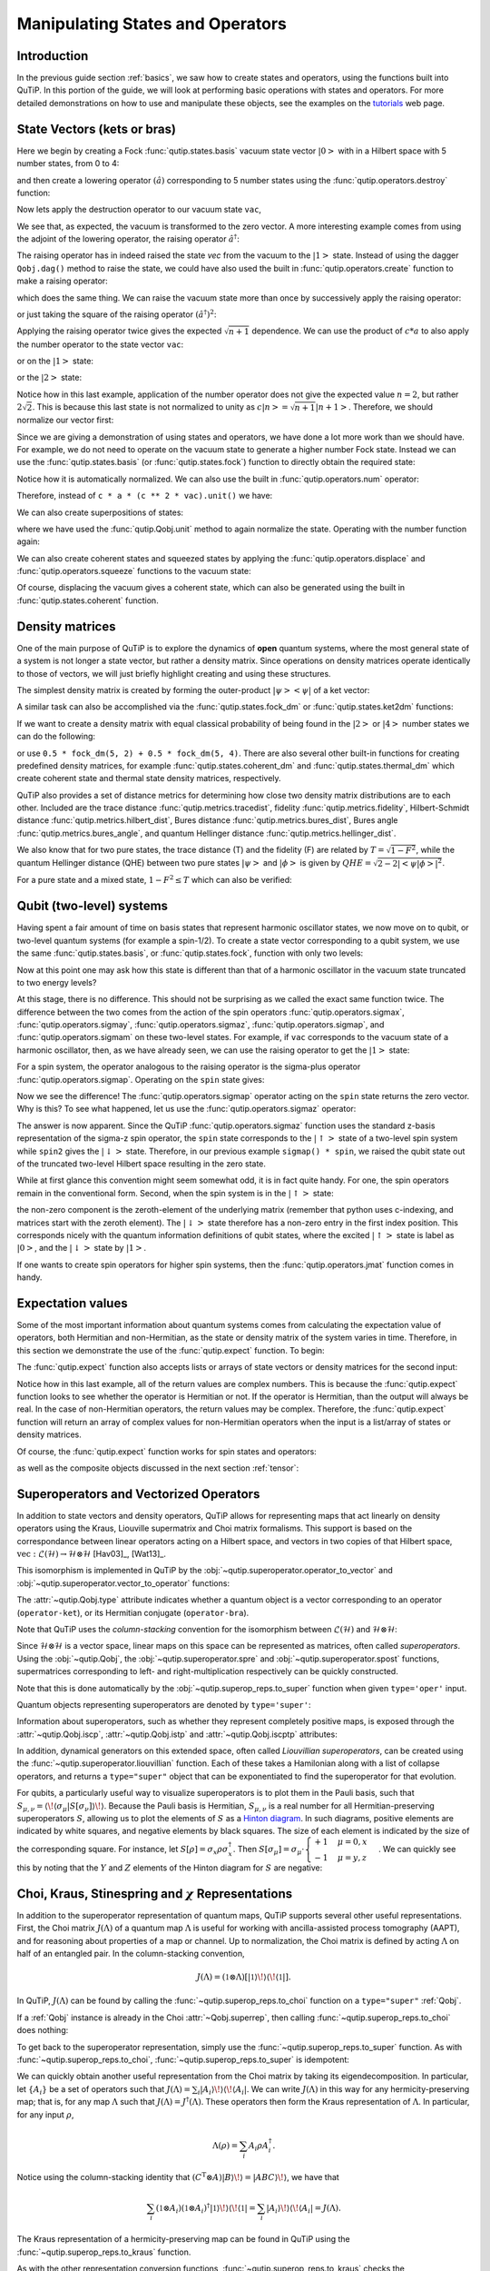 .. QuTiP
   Copyright (C) 2011-2012, Paul D. Nation & Robert J. Johansson


.. _states:

*************************************
Manipulating States and Operators
*************************************

.. ipython::
   :suppress:

   In [1]: from qutip import *

   In [1]: import numpy as np

.. _states-intro:

Introduction
=================

In the previous guide section :ref:`basics`, we saw how to create states and operators, using the functions built into QuTiP. In this portion of the guide, we will look at performing basic operations with states and operators.  For more detailed demonstrations on how to use and manipulate these objects, see the examples on the `tutorials <http://qutip.org/tutorials.html>`_ web page.


.. _states-vectors:

State Vectors (kets or bras)
==============================

Here we begin by creating a Fock :func:`qutip.states.basis` vacuum state vector :math:`\left|0\right>` with in a Hilbert space with 5 number states, from 0 to 4:

.. ipython::

   In [1]: vac = basis(5, 0)

   In [2]: vac


and then create a lowering operator :math:`\left(\hat{a}\right)` corresponding to 5 number states using the :func:`qutip.operators.destroy` function:

.. ipython::

   In [1]: a = destroy(5)

   In [2]: a


Now lets apply the destruction operator to our vacuum state ``vac``,


.. ipython::

   In [1]: a * vac


We see that, as expected, the vacuum is transformed to the zero vector.  A more interesting example comes from using the adjoint of the lowering operator, the raising operator :math:`\hat{a}^\dagger`:

.. ipython::

   In [1]: a.dag() * vac


The raising operator has in indeed raised the state `vec` from the vacuum to the :math:`\left| 1\right>` state.  Instead of using the dagger ``Qobj.dag()`` method to raise the state, we could have also used the built in :func:`qutip.operators.create` function to make a raising operator:

.. ipython::

   In [1]: c = create(5)

   In [2]: c * vac


which does the same thing.  We can raise the vacuum state more than once by successively apply the raising operator:

.. ipython::

   In [1]: c * c * vac


or just taking the square of the raising operator :math:`\left(\hat{a}^\dagger\right)^{2}`:

.. ipython::

   In [1]: c ** 2 * vac


Applying the raising operator twice gives the expected :math:`\sqrt{n + 1}` dependence.  We can use the product of :math:`c * a` to also apply the number operator to the state vector ``vac``:

.. ipython::

   In [1]: c * a * vac


or on the :math:`\left| 1\right>` state:

.. ipython::

   In [1]: c * a * (c * vac)


or the :math:`\left| 2\right>` state:

.. ipython::

   In [1]: c * a * (c**2 * vac)


Notice how in this last example, application of the number operator does not give the expected value :math:`n=2`, but rather :math:`2\sqrt{2}`.  This is because this last state is not normalized to unity as :math:`c\left| n\right> = \sqrt{n+1}\left| n+1\right>`.  Therefore, we should normalize our vector first:

.. ipython::

    In [1]: c * a * (c**2 * vac).unit()


Since we are giving a demonstration of using states and operators, we have done a lot more work than we should have.  For example, we do not need to operate on the vacuum state to generate a higher number Fock state.  Instead we can use the :func:`qutip.states.basis` (or :func:`qutip.states.fock`) function to directly obtain the required state:

.. ipython::

    In [1]: ket = basis(5, 2)

    In [2]: print(ket)


Notice how it is automatically normalized.  We can also use the built in :func:`qutip.operators.num` operator:

.. ipython::

    In [1]: n = num(5)

    In [2]: print(n)


Therefore, instead of ``c * a * (c ** 2 * vac).unit()`` we have:

.. ipython::

    In [1]: n * ket


We can also create superpositions of states:

.. ipython::

    In [1]: ket = (basis(5, 0) + basis(5, 1)).unit()

    In [2]: print(ket)


where we have used the :func:`qutip.Qobj.unit` method to again normalize the state. Operating with the number function again:

.. ipython::

    In [1]: n * ket


We can also create coherent states and squeezed states by applying the :func:`qutip.operators.displace` and :func:`qutip.operators.squeeze` functions to the vacuum state:

.. ipython::

    In [1]: vac = basis(5, 0)

    In [2]: d = displace(5, 1j)

    In [3]: s = squeeze(5, 0.25 + 0.25j)

    In [4]: d * vac


.. ipython::

    In [1]: d * s * vac


Of course, displacing the vacuum gives a coherent state, which can also be generated using the built in :func:`qutip.states.coherent` function.


.. _states-dm:

Density matrices
=================

One of the main purpose of QuTiP is to explore the dynamics of **open** quantum systems, where the most general state of a system is not longer a state vector, but rather a density matrix.  Since operations on density matrices operate identically to those of vectors, we will just briefly highlight creating and using these structures.

The simplest density matrix is created by forming the outer-product :math:`\left|\psi\right>\left<\psi\right|` of a ket vector:

.. ipython::

    In [1]: ket = basis(5, 2)

    In [2]: ket * ket.dag()

A similar task can also be accomplished via the :func:`qutip.states.fock_dm` or :func:`qutip.states.ket2dm` functions:

.. ipython::

    In [1]: fock_dm(5, 2)


.. ipython::

    In [1]: ket2dm(ket)


If we want to create a density matrix with equal classical probability of being found in the :math:`\left|2\right>` or :math:`\left|4\right>` number states we can do the following:

.. ipython::

    In [1]: 0.5 * ket2dm(basis(5, 4)) + 0.5 * ket2dm(basis(5, 2))


or use ``0.5 * fock_dm(5, 2) + 0.5 * fock_dm(5, 4)``. There are also several other built-in functions for creating predefined density matrices, for example :func:`qutip.states.coherent_dm` and :func:`qutip.states.thermal_dm` which create coherent state and thermal state density matrices, respectively.


.. ipython::

    In [1]: coherent_dm(5, 1.25)


.. ipython::

    In [1]: thermal_dm(5, 1.25)


QuTiP also provides a set of distance metrics for determining how close two density matrix distributions are to each other. Included are the trace distance :func:`qutip.metrics.tracedist`, fidelity :func:`qutip.metrics.fidelity`, Hilbert-Schmidt distance :func:`qutip.metrics.hilbert_dist`, Bures distance :func:`qutip.metrics.bures_dist`, Bures angle :func:`qutip.metrics.bures_angle`, and quantum Hellinger distance :func:`qutip.metrics.hellinger_dist`.

.. ipython::

    In [1]: x = coherent_dm(5, 1.25)

    In [2]: y = coherent_dm(5, 1.25j)  # <-- note the 'j'

    In [3]: z = thermal_dm(5, 0.125)

    In [4]: fidelity(x, x)

    In [5]: tracedist(y, y)
    
    In [6]: hellinger_dist(y, y)

We also know that for two pure states, the trace distance (T) and the fidelity (F) are related by :math:`T = \sqrt{1 - F^{2}}`, while the quantum Hellinger distance (QHE) between two pure states :math:`\left|\psi\right>` and :math:`\left|\phi\right>` is given by :math:`QHE = \sqrt{2 - 2\left|\left<\psi | \phi\right>\right|^2}`.

.. ipython::

    In [1]: tracedist(y, x)

.. ipython::

    In [1]: np.sqrt(1 - fidelity(y, x) ** 2)


For a pure state and a mixed state, :math:`1 - F^{2} \le T` which can also be verified:

.. ipython::

    In [1]: 1 - fidelity(x, z) ** 2

.. ipython::

    In [1]: tracedist(x, z)


.. _states-qubit:

Qubit (two-level) systems
=========================

Having spent a fair amount of time on basis states that represent harmonic oscillator states, we now move on to qubit, or two-level quantum systems (for example a spin-1/2). To create a state vector corresponding to a qubit system, we use the same :func:`qutip.states.basis`, or :func:`qutip.states.fock`, function with only two levels:


.. ipython::

    In [1]: spin = basis(2, 0)

Now at this point one may ask how this state is different than that of a harmonic oscillator in the vacuum state truncated to two energy levels?

.. ipython::

    In [1]: vac = basis(2, 0)

At this stage, there is no difference.  This should not be surprising as we called the exact same function twice.  The difference between the two comes from the action of the spin operators :func:`qutip.operators.sigmax`, :func:`qutip.operators.sigmay`, :func:`qutip.operators.sigmaz`, :func:`qutip.operators.sigmap`, and :func:`qutip.operators.sigmam` on these two-level states.  For example, if ``vac`` corresponds to the vacuum state of a harmonic oscillator, then, as we have already seen, we can use the raising operator to get the :math:`\left|1\right>` state:

.. ipython::

    In [1]: vac

.. ipython::

    In [1]: c = create(2)

    In [2]: c * vac


For a spin system, the operator analogous to the raising operator is the sigma-plus operator :func:`qutip.operators.sigmap`.  Operating on the ``spin`` state gives:

.. ipython::

    In [1]: spin

    In [2]: sigmap() * spin

Now we see the difference!  The :func:`qutip.operators.sigmap` operator acting on the ``spin`` state returns the zero vector.  Why is this?  To see what happened, let us use the :func:`qutip.operators.sigmaz` operator:

.. ipython::

    In [1]: sigmaz()

    In [2]: sigmaz() * spin

    In [3]: spin2 = basis(2, 1)

    In [4]: spin2

    In [5]: sigmaz() * spin2


The answer is now apparent.  Since the QuTiP :func:`qutip.operators.sigmaz` function uses the standard z-basis representation of the sigma-z spin operator, the ``spin`` state corresponds to the :math:`\left|\uparrow\right>` state of a two-level spin system while ``spin2`` gives the :math:`\left|\downarrow\right>` state.  Therefore, in our previous example ``sigmap() * spin``, we raised the qubit state out of the truncated two-level Hilbert space resulting in the zero state.

While at first glance this convention might seem somewhat odd, it is in fact quite handy. For one, the spin operators remain in the conventional form. Second, when the spin system is in the :math:`\left|\uparrow\right>` state:

.. ipython::

    In [1]: sigmaz() * spin

the non-zero component is the zeroth-element of the underlying matrix (remember that python uses c-indexing, and matrices start with the zeroth element).  The :math:`\left|\downarrow\right>` state therefore has a non-zero entry in the first index position. This corresponds nicely with the quantum information definitions of qubit states, where the excited :math:`\left|\uparrow\right>` state is label as :math:`\left|0\right>`, and the :math:`\left|\downarrow\right>` state by :math:`\left|1\right>`.

If one wants to create spin operators for higher spin systems, then the :func:`qutip.operators.jmat` function comes in handy.

.. _states-expect:

Expectation values
===================

Some of the most important information about quantum systems comes from calculating the expectation value of operators, both Hermitian and non-Hermitian, as the state or density matrix of the system varies in time.  Therefore, in this section we demonstrate the use of the :func:`qutip.expect` function.  To begin:

.. ipython::

    In [1]: vac = basis(5, 0)

    In [2]: one = basis(5, 1)

    In [3]: c = create(5)

    In [4]: N = num(5)

    In [5]: expect(N, vac)

    In [6]: expect(N, one)


.. ipython::

    In [1]: coh = coherent_dm(5, 1.0j)

    In [2]: expect(N, coh)

.. ipython::

    In [1]: cat = (basis(5, 4) + 1.0j * basis(5, 3)).unit()

    In [2]: expect(c, cat)

The :func:`qutip.expect` function also accepts lists or arrays of state vectors or density matrices for the second input:

.. ipython::

    In [1]: states = [(c**k * vac).unit() for k in range(5)]  # must normalize

    In [2]: expect(N, states)

.. ipython::

    In [1]: cat_list = [(basis(5, 4) + x * basis(5, 3)).unit() for x in [0, 1.0j, -1.0, -1.0j]]

    In [2]: expect(c, cat_list)

Notice how in this last example, all of the return values are complex numbers.  This is because the :func:`qutip.expect` function looks to see whether the operator is Hermitian or not.  If the operator is Hermitian, than the output will always be real.  In the case of non-Hermitian operators, the return values may be complex.  Therefore, the :func:`qutip.expect` function will return an array of complex values for non-Hermitian operators when the input is a list/array of states or density matrices.

Of course, the :func:`qutip.expect` function works for spin states and operators:


.. ipython::

    In [1]: up = basis(2, 0)

    In [2]: down = basis(2, 1)

    In [3]: expect(sigmaz(), up)

    In [4]: expect(sigmaz(), down)


as well as the composite objects discussed in the next section :ref:`tensor`:

.. ipython::

    In [1]: spin1 = basis(2, 0)

    In [2]: spin2 = basis(2, 1)

    In [3]: two_spins = tensor(spin1, spin2)

    In [4]: sz1 = tensor(sigmaz(), qeye(2))

    In [5]: sz2 = tensor(qeye(2), sigmaz())

    In [6]: expect(sz1, two_spins)

    In [7]: expect(sz2, two_spins)

.. _states-super:

Superoperators and Vectorized Operators
=======================================

In addition to state vectors and density operators, QuTiP allows for
representing maps that act linearly on density operators using the Kraus,
Liouville supermatrix and Choi matrix formalisms. This support is based on the
correspondance between linear operators acting on a Hilbert space, and vectors
in two copies of that Hilbert space,
:math:`\mathrm{vec} : \mathcal{L}(\mathcal{H}) \to \mathcal{H} \otimes \mathcal{H}`
[Hav03]_, [Wat13]_.

This isomorphism is implemented in QuTiP by the
:obj:`~qutip.superoperator.operator_to_vector` and
:obj:`~qutip.superoperator.vector_to_operator` functions:

.. ipython::

    In [1]: psi = basis(2, 0)

    In [2]: rho = ket2dm(psi)

    In [3]: rho

    In [4]: vec_rho = operator_to_vector(rho)

    In [5]: vec_rho

    In [6]: rho2 = vector_to_operator(vec_rho)

    In [7]: (rho - rho2).norm()

The :attr:`~qutip.Qobj.type` attribute indicates whether a quantum object is
a vector corresponding to an operator (``operator-ket``), or its Hermitian
conjugate (``operator-bra``).

Note that QuTiP uses the *column-stacking* convention for the isomorphism
between :math:`\mathcal{L}(\mathcal{H})` and :math:`\mathcal{H} \otimes \mathcal{H}`:

.. ipython::

    In [1]: import numpy as np

    In [2]: A = Qobj(np.arange(4).reshape((2, 2)))

    In [3]: A

    In [4]: operator_to_vector(A)

Since :math:`\mathcal{H} \otimes \mathcal{H}` is a vector space, linear maps
on this space can be represented as matrices, often called *superoperators*.
Using the :obj:`~qutip.Qobj`, the :obj:`~qutip.superoperator.spre` and :obj:`~qutip.superoperator.spost` functions, supermatrices
corresponding to left- and right-multiplication respectively can be quickly
constructed.

.. ipython::

    In [1]: X = sigmax()

    In [2]: S = spre(X) * spost(X.dag()) # Represents conjugation by X.

Note that this is done automatically by the :obj:`~qutip.superop_reps.to_super` function when given
``type='oper'`` input.

.. ipython::

    In [1]: S2 = to_super(X)

    In [2]: (S - S2).norm()

Quantum objects representing superoperators are denoted by ``type='super'``:

.. ipython::

    In [1]: S

Information about superoperators, such as whether they represent completely
positive maps, is exposed through the :attr:`~qutip.Qobj.iscp`, :attr:`~qutip.Qobj.istp`
and :attr:`~qutip.Qobj.iscptp` attributes:

.. ipython::

    In [1]: S.iscp, S.istp, S.iscptp

In addition, dynamical generators on this extended space, often called
*Liouvillian superoperators*, can be created using the :func:`~qutip.superoperator.liouvillian` function. Each of these takes a Hamilonian along with
a list of collapse operators, and returns a ``type="super"`` object that can
be exponentiated to find the superoperator for that evolution.

.. ipython::

    In [1]: H = 10 * sigmaz()

    In [2]: c1 = destroy(2)

    In [3]: L = liouvillian(H, [c1])

    In [4]: L

    In [5]: S = (12 * L).expm()

For qubits, a particularly useful way to visualize superoperators is to plot them in the Pauli basis,
such that :math:`S_{\mu,\nu} = \langle\!\langle \sigma_{\mu} | S[\sigma_{\nu}] \rangle\!\rangle`. Because
the Pauli basis is Hermitian, :math:`S_{\mu,\nu}` is a real number for all Hermitian-preserving superoperators
:math:`S`,
allowing us to plot the elements of :math:`S` as a `Hinton diagram <http://matplotlib.org/examples/specialty_plots/hinton_demo.html>`_. In such diagrams, positive elements are indicated by white squares, and negative elements
by black squares. The size of each element is indicated by the size of the corresponding square. For instance,
let :math:`S[\rho] = \sigma_x \rho \sigma_x^{\dagger}`. Then :math:`S[\sigma_{\mu}] = \sigma_{\mu} \cdot \begin{cases} +1 & \mu = 0, x \\ -1 & \mu = y, z \end{cases}`. We can quickly see this by noting that the :math:`Y` and :math:`Z` elements
of the Hinton diagram for :math:`S` are negative:

.. plot::

    from qutip import *
    settings.colorblind_safe = True

    import matplotlib.pyplot as plt
    plt.rcParams['savefig.transparent'] = True

    X = sigmax()
    S = spre(X) * spost(X.dag())

    hinton(S)

Choi, Kraus, Stinespring and :math:`\chi` Representations
=========================================================

In addition to the superoperator representation of quantum maps, QuTiP
supports several other useful representations. First, the Choi matrix
:math:`J(\Lambda)` of a quantum map :math:`\Lambda` is useful for working with
ancilla-assisted process tomography (AAPT), and for reasoning about properties
of a map or channel. Up to normalization, the Choi matrix is defined by acting
:math:`\Lambda` on half of an entangled pair. In the column-stacking
convention,

.. math::

    J(\Lambda) = (\mathbb{1} \otimes \Lambda) [|\mathbb{1}\rangle\!\rangle \langle\!\langle \mathbb{1}|].

In QuTiP, :math:`J(\Lambda)` can be found by calling the :func:`~qutip.superop_reps.to_choi`
function on a ``type="super"`` :ref:`Qobj`.

.. ipython::

    In [1]: X = sigmax()

    In [2]: S = sprepost(X, X)

    In [3]: J = to_choi(S)

    In [4]: print(J)

    In [5]: print(to_choi(spre(qeye(2))))

If a :ref:`Qobj` instance is already in the Choi :attr:`~Qobj.superrep`, then calling :func:`~qutip.superop_reps.to_choi`
does nothing:

.. ipython::

    In [1]: print(to_choi(J))

To get back to the superoperator representation, simply use the :func:`~qutip.superop_reps.to_super` function.
As with :func:`~qutip.superop_reps.to_choi`, :func:`~qutip.superop_reps.to_super` is idempotent:

.. ipython::

    In [1]: print(to_super(J) - S)

    In [2]: print(to_super(S))

We can quickly obtain another useful representation from the Choi matrix by taking its eigendecomposition.
In particular, let :math:`\{A_i\}` be a set of operators such that
:math:`J(\Lambda) = \sum_i |A_i\rangle\!\rangle \langle\!\langle A_i|`.
We can write :math:`J(\Lambda)` in this way
for any hermicity-preserving map; that is, for any map :math:`\Lambda` such that :math:`J(\Lambda) = J^\dagger(\Lambda)`.
These operators then form the Kraus representation of :math:`\Lambda`. In particular, for any input :math:`\rho`,

.. math::

    \Lambda(\rho) = \sum_i A_i \rho A_i^\dagger.

Notice using the column-stacking identity that :math:`(C^\mathrm{T} \otimes A) |B\rangle\!\rangle = |ABC\rangle\!\rangle`,
we have that

.. math::

      \sum_i (\mathbb{1} \otimes A_i) (\mathbb{1} \otimes A_i)^\dagger |\mathbb{1}\rangle\!\rangle \langle\!\langle\mathbb{1}|
    = \sum_i |A_i\rangle\!\rangle \langle\!\langle A_i| = J(\Lambda).

The Kraus representation of a hermicity-preserving map can be found in QuTiP
using the :func:`~qutip.superop_reps.to_kraus` function.

.. ipython::
    :suppress:

    In [1]: del sum # np.sum overwrote sum and caused a bug.


.. ipython::

    In [1]: I, X, Y, Z = qeye(2), sigmax(), sigmay(), sigmaz()

    In [2]: S = sum([sprepost(P, P) for P in (I, X, Y, Z)]) / 4
       ...: print(S)

    In [3]: J = to_choi(S)
       ...: print(J)

    In [4]: print(J.eigenstates()[1])

    In [5]: K = to_kraus(S)
       ...: print(K)

As with the other representation conversion functions, :func:`~qutip.superop_reps.to_kraus`
checks the :attr:`~Qobj.superrep` attribute of its input, and chooses an appropriate
conversion method. Thus, in the above example, we can also call :func:`~qutip.superop_reps.to_kraus`
on ``J``.

.. ipython::

    In [1]: KJ = to_kraus(J)
       ...: print(KJ)

    In [2]: for A, AJ in zip(K, KJ):
       ...:     print(A - AJ)

The Stinespring representation is closely related to the Kraus representation,
and consists of a pair of operators :math:`A` and :math:`B` such that for
all operators :math:`X` acting on :math:`\mathcal{H}`,

.. math::

    \Lambda(X) = \operatorname{Tr}_2(A X B^\dagger),

where the partial trace is over a new index that corresponds to the
index in the Kraus summation. Conversion to Stinespring
is handled by the :func:`~qutip.superop_reps.to_stinespring`
function.

.. ipython::

    In [1]: a = create(2).dag()

    In [2]: S_ad = sprepost(a * a.dag(), a * a.dag()) + sprepost(a, a.dag())
       ...: S = 0.9 * sprepost(I, I) + 0.1 * S_ad
       ...: print(S)

    In [3]: A, B = to_stinespring(S)
       ...: print(A)
       ...: print(B)

Notice that a new index has been added, such that :math:`A` and :math:`B`
have dimensions ``[[2, 3], [2]]``, with the length-3 index representing the
fact that the Choi matrix is rank-3 (alternatively, that the map has three
Kraus operators).

.. ipython::

    In [1]: to_kraus(S)

    In [2]: print(to_choi(S).eigenenergies())

Finally, the last superoperator representation supported by QuTiP is
the :math:`\chi`-matrix representation,

.. math::

    \Lambda(\rho) = \sum_{\alpha,\beta} \chi_{\alpha,\beta} B_{\alpha} \rho B_{\beta}^\dagger,

where :math:`\{B_\alpha\}` is a basis for the space of matrices acting
on :math:`\mathcal{H}`. In QuTiP, this basis is taken to be the Pauli
basis :math:`B_\alpha = \sigma_\alpha / \sqrt{2}`. Conversion to the
:math:`\chi` formalism is handled by the :func:`~qutip.superop_reps.to_chi`
function.

.. ipython::

    In [1]: chi = to_chi(S)
       ...: print(chi)

One convenient property of the :math:`\chi` matrix is that the average
gate fidelity with the identity map can be read off directly from
the :math:`\chi_{00}` element:

.. ipython::

    In [1]: print(average_gate_fidelity(S))

    In [2]: print(chi[0, 0] / 4)

Here, the factor of 4 comes from the dimension of the underlying
Hilbert space :math:`\mathcal{H}`. As with the superoperator
and Choi representations, the :math:`\chi` representation is
denoted by the :attr:`~Qobj.superrep`, such that :func:`~qutip.superop_reps.to_super`,
:func:`~qutip.superop_reps.to_choi`, :func:`~qutip.superop_reps.to_kraus`,
:func:`~qutip.superop_reps.to_stinespring` and :func:`~qutip.superop_reps.to_chi`
all convert from the :math:`\chi` representation appropriately.

Properties of Quantum Maps
==========================

In addition to converting between the different representations of quantum maps,
QuTiP also provides attributes to make it easy to check if a map is completely
positive, trace preserving and/or hermicity preserving. Each of these attributes
uses :attr:`~Qobj.superrep` to automatically perform any needed conversions.

In particular, a quantum map is said to be positive (but not necessarily completely
positive) if it maps all positive operators to positive operators. For instance, the
transpose map :math:`\Lambda(\rho) = \rho^{\mathrm{T}}` is a positive map. We run into
problems, however, if we tensor :math:`\Lambda` with the identity to get a partial
transpose map.

.. ipython::

    In [1]: rho = ket2dm(bell_state())

    In [2]: rho_out = partial_transpose(rho, [0, 1])
       ...: print(rho_out.eigenenergies())

Notice that even though we started with a positive map, we got an operator out
with negative eigenvalues. Complete positivity addresses this by requiring that
a map returns positive operators for all positive operators, and does so even
under tensoring with another map. The Choi matrix is very useful here, as it
can be shown that a map is completely positive if and only if its Choi matrix
is positive [Wat13]_. QuTiP implements this check with the :attr:`~Qobj.iscp`
attribute. As an example, notice that the snippet above already calculates
the Choi matrix of the transpose map by acting it on half of an entangled
pair. We simply need to manually set the ``dims`` and ``superrep`` attributes to reflect the
structure of the underlying Hilbert space and the chosen representation.

.. ipython::

    In [1]: J = rho_out

    In [2]: J.dims = [[[2], [2]], [[2], [2]]]
       ...: J.superrep = 'choi'

    In [3]: print(J.iscp)

This confirms that the transpose map is not completely positive. On the other hand,
the transpose map does satisfy a weaker condition, namely that it is hermicity preserving.
That is, :math:`\Lambda(\rho) = (\Lambda(\rho))^\dagger` for all :math:`\rho` such that
:math:`\rho = \rho^\dagger`. To see this, we note that :math:`(\rho^{\mathrm{T}})^\dagger
= \rho^*`, the complex conjugate of :math:`\rho`. By assumption, :math:`\rho = \rho^\dagger
= (\rho^*)^{\mathrm{T}}`, though, such that :math:`\Lambda(\rho) = \Lambda(\rho^\dagger) = \rho^*`.
We can confirm this by checking the :attr:`~Qobj.ishp` attribute:

.. ipython::

    In [1]: print(J.ishp)

Next, we note that the transpose map does preserve the trace of its inputs, such that
:math:`\operatorname{Tr}(\Lambda[\rho]) = \operatorname{Tr}(\rho)` for all :math:`\rho`.
This can be confirmed by the :attr:`~Qobj.istp` attribute:

.. ipython::

    In [1]: print(J.istp)

Finally, a map is called a quantum channel if it always maps valid states to valid
states. Formally, a map is a channel if it is both completely positive and trace preserving.
Thus, QuTiP provides a single attribute to quickly check that this is true.

.. ipython::

    In [1]: print(J.iscptp)

    In [2]: print(to_super(qeye(2)).iscptp)
